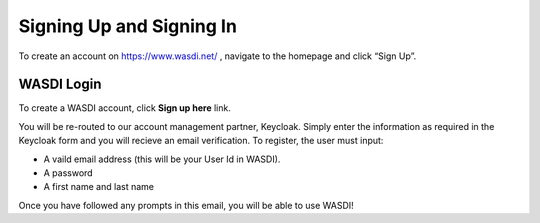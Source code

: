 Signing Up and Signing In
===========================

To create an account on https://www.wasdi.net/ , navigate to the homepage and click “Sign Up”.

WASDI Login
------------------------------------------

To create a WASDI account, click **Sign up here** link.

.. image:: ../_static/user_manual_images/signin/login1.jpeg

.. image:: ../_static/user_manual_images/signin/sign-up-click.png

You will be re-routed to our account management partner, Keycloak. Simply enter the information as required in the Keycloak form and you will recieve an email verification. 
To register, the user must input: 

* A vaild email address (this will be your User Id in WASDI). 

* A password

* A first name and last name
.. image:: ../_static/user_manual_images/signin/signup-2.jpeg

Once you have followed any prompts in this email, you will be able to use WASDI!